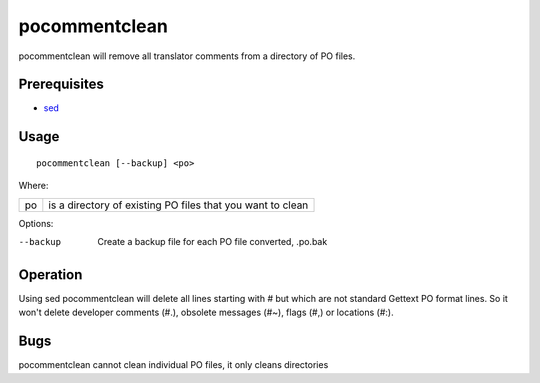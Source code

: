 
.. _pocommentclean:

pocommentclean
**************

pocommentclean will remove all translator comments from a directory of PO files.

.. _pocommentclean#prerequisites:

Prerequisites
=============

* `sed <http://linux.die.net/man/1/bash>`_

.. _pocommentclean#usage:

Usage
=====

::

  pocommentclean [--backup] <po>

Where:

+-----+-------------------------------------------------------------+
| po  | is a directory of existing PO files that you want to clean  |
+-----+-------------------------------------------------------------+

Options:

--backup  Create a backup file for each PO file converted, .po.bak

.. _pocommentclean#operation:

Operation
=========

Using sed pocommentclean will delete all lines starting with # but which are not standard Gettext PO format lines.  So it won't delete developer comments (#.), obsolete messages (#~), flags (#,) or locations (#:).

.. _pocommentclean#bugs:

Bugs
====

pocommentclean cannot clean individual PO files, it only cleans directories
